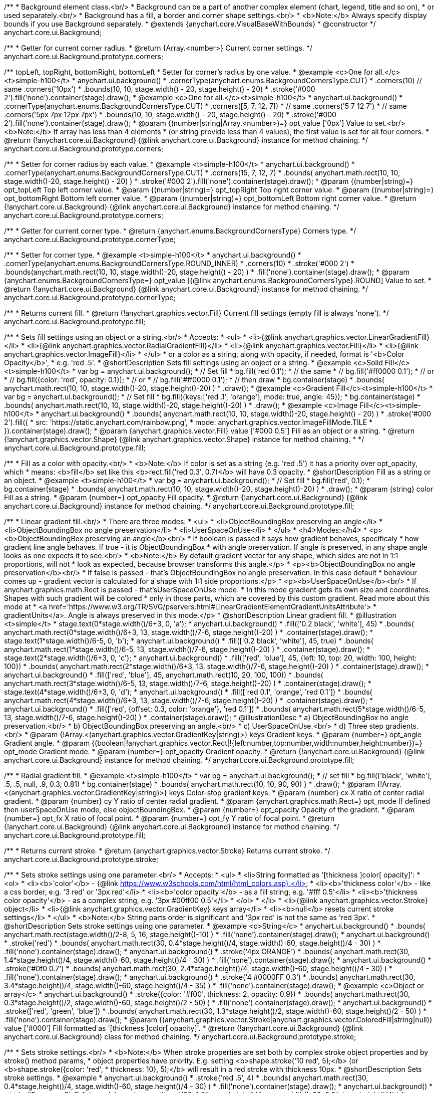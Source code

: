 /**
 * Background element class.<br/>
 * Background can be a part of another complex element (chart, legend, title and so on),
 * or used separately.<br/>
 * Background has a fill, a border and corner shape settings.<br/>
 * <b>Note:</b> Always specify display bounds if you use Background separately.
 * @extends {anychart.core.VisualBaseWithBounds}
 * @constructor
 */
anychart.core.ui.Background;

/**
 * Getter for current corner radius.
 * @return {Array.<number>} Current corner settings.
 */
anychart.core.ui.Background.prototype.corners;

/** topLeft, topRight, bottomRight, bottomLeft
 * Setter for corner's radius by one value.
 * @example <c>One for all.</c><t>simple-h100</t>
 * anychart.ui.background()
 *   .cornerType(anychart.enums.BackgroundCornersType.CUT)
 *   .corners(10) // same .corners('10px')
 *   .bounds(10, 10, stage.width() - 20, stage.height() - 20)
 *   .stroke('#000 2').fill('none').container(stage).draw();
 * @example <c>One for all.</c><t>simple-h100</t>
 * anychart.ui.background()
 *   .cornerType(anychart.enums.BackgroundCornersType.CUT)
 *   .corners([5, 7, 12, 7])
 *    // same .corners('5 7 12 7')
 *    // same .corners('5px 7px 12px 7px')
 *   .bounds(10, 10, stage.width() - 20, stage.height() - 20)
 *   .stroke('#000 2').fill('none').container(stage).draw();
 * @param {(number|string|Array.<number>)=} opt_value ['0px'] Value to set.<br/><b>Note:</b> If array has less than 4 elements
 *  (or string provide less than 4 values), the first value is set for all four corners.
 * @return {!anychart.core.ui.Background} {@link anychart.core.ui.Background} instance for method chaining.
 */
anychart.core.ui.Background.prototype.corners;

/**
 * Setter for corner radius by each value.
 * @example <t>simple-h100</t>
 * anychart.ui.background()
 *   .cornerType(anychart.enums.BackgroundCornersType.CUT)
 *   .corners(15, 7, 12, 7)
 *   .bounds( anychart.math.rect(10, 10, stage.width()-20, stage.height() - 20) )
 *   .stroke('#000 2').fill('none').container(stage).draw();
 * @param {(number|string)=} opt_topLeft Top left corner value.
 * @param {(number|string)=} opt_topRight Top right corner value.
 * @param {(number|string)=} opt_bottomRight Bottom left corner value.
 * @param {(number|string)=} opt_bottomLeft Bottom right corner value.
 * @return {!anychart.core.ui.Background} {@link anychart.core.ui.Background} instance for method chaining.
 */
anychart.core.ui.Background.prototype.corners;

/**
 * Getter for current corner type.
 * @return {anychart.enums.BackgroundCornersType} Corners type.
 */
anychart.core.ui.Background.prototype.cornerType;

/**
 * Setter for corner type.
 * @example <t>simple-h100</t>
 * anychart.ui.background()
 *   .cornerType(anychart.enums.BackgroundCornersType.ROUND_INNER)
 *   .corners(10)
 *   .stroke('#000 2')
 *   .bounds(anychart.math.rect(10, 10, stage.width()-20, stage.height() - 20) )
 *   .fill('none').container(stage).draw();
 * @param {anychart.enums.BackgroundCornersType=} opt_value [{@link anychart.enums.BackgroundCornersType}.ROUND] Value to set.
 * @return {!anychart.core.ui.Background} {@link anychart.core.ui.Background} instance for method chaining.
 */
anychart.core.ui.Background.prototype.cornerType;

/**
 * Returns current fill.
 * @return {!anychart.graphics.vector.Fill} Current fill settings (empty fill is always 'none').
 */
anychart.core.ui.Background.prototype.fill;

/**
 * Sets fill settings using an object or a string.<br/>
 * Accepts:
 * <ul>
 * <li>{@link anychart.graphics.vector.LinearGradientFill}</li>
 * <li>{@link anychart.graphics.vector.RadialGradientFill}</li>
 * <li>{@link anychart.graphics.vector.Fill}</li>
 * <li>{@link anychart.graphics.vector.ImageFill}</li>
 * </ul>
 * or a color as a string, along with opacity, if needed, format is '<b>Color Opacity</b>',
 * e.g. 'red .5'.
 * @shortDescription Sets fill settings using an object or a string.
 * @example <c>Solid Fill</c><t>simple-h100</t>
 * var bg = anychart.ui.background();
 * // Set fill
 *   bg.fill('red 0.1');
 * // the same
 * // bg.fill('#ff0000 0.1');
 * // or
 * // bg.fill({color: 'red', opacity: 0.1});
 * // or
 * // bg.fill('#ff0000 0.1');
 * // then draw
 * bg.container(stage)
 *   .bounds( anychart.math.rect(10, 10, stage.width()-20, stage.height()-20) )
 *   .draw();
 * @example <c>Gradient Fill</c><t>simple-h100</t>
 * var bg = anychart.ui.background();
 * // Set fill
 *   bg.fill({keys:['red .1', 'orange'], mode: true, angle: 45});
 * bg.container(stage)
 *   .bounds( anychart.math.rect(10, 10, stage.width()-20, stage.height()-20) )
 *   .draw();
 * @example <c>Image Fill</c><t>simple-h100</t>
 * anychart.ui.background()
 *    .bounds( anychart.math.rect(10, 10, stage.width()-20, stage.height() - 20) )
 *    .stroke('#000 2').fill({
 *        src: 'https://static.anychart.com/rainbow.png',
 *        mode: anychart.graphics.vector.ImageFillMode.TILE
 *     }).container(stage).draw();
 * @param {anychart.graphics.vector.Fill} value ['#000 0.5'] Fill as an object or a string.
 * @return {!anychart.graphics.vector.Shape} {@link anychart.graphics.vector.Shape} instance for method chaining.
 * */
anychart.core.ui.Background.prototype.fill;

/**
 * Fill as a color with opacity.<br/>
 * <b>Note:</b> If color is set as a string (e.g. 'red .5') it has a priority over opt_opacity, which
 * means: <b>fill</b> set like this <b>rect.fill('red 0.3', 0.7)</b> will have 0.3 opacity.
 * @shortDescription Fill as a string or an object.
 * @example <t>simple-h100</t>
 * var bg = anychart.ui.background();
 * // Set fill
 *   bg.fill('red', 0.1);
 * bg.container(stage)
 *   .bounds( anychart.math.rect(10, 10, stage.width()-20, stage.height()-20) )
 *   .draw();
 * @param {string} color Fill as a string.
 * @param {number=} opt_opacity Fill opacity.
 * @return {!anychart.core.ui.Background} {@link anychart.core.ui.Background} instance for method chaining.
 */
anychart.core.ui.Background.prototype.fill;

/**
 * Linear gradient fill.<br/>
 * There are three modes:
 * <ul>
 *  <li>ObjectBoundingBox preserving an angle</li>
 *  <li>ObjectBoundingBox no angle preservation</li>
 *  <li>UserSpaceOnUse</li>
 * </ul>
 * <h4>Modes:</h4>
 * <p><b>ObjectBoundingBox preserving an angle</b><br/>
 * If boolean is passed it says how gradient behaves, specificaly
 * how gradient line angle behaves. If true - it is ObjectBoundingBox
 * with angle preservation. If angle is preserved, in any shape angle looks as one expects it to see.<br/>
 * <b>Note:</b> By default gradient vector for any shape, which sides are not in 1:1 proportions, will not
 * look as expected, because browser transforms this angle.</p>
 * <p><b>ObjectBoundingBox no angle preservation</b><br/>
 * If false is passed - that's ObjectBoundingBox no angle preservation. In this case default
 * behaviour comes up - gradient vector is calculated for a shape with 1:1 side proportions.</p>
 * <p><b>UserSpaceOnUse</b><br/>
 * If anychart.graphics.math.Rect is passed - that'sUserSpaceOnUse mode.
 * In this mode gradient gets its own size and coordinates. Shapes with such gradient will be colored
 * only in those parts, which are covered by this custom gradient. Read more about this mode at
 * <a href='https://www.w3.org/TR/SVG/pservers.html#LinearGradientElementGradientUnitsAttribute'>
 * gradientUnits</a>. Angle is always preserved in this mode.</p>
 * @shortDescription Linear gradient fill.
 * @illustration <t>simple</t>
 * stage.text(0*stage.width()/6+3, 0, 'a');
 * anychart.ui.background()
 *   .fill(['0.2 black', 'white'], 45)
 *   .bounds( anychart.math.rect(0*stage.width()/6+3, 13, stage.width()/7-6, stage.height()-20) )
 *   .container(stage).draw();
 * stage.text(1*stage.width()/6-5, 0, 'b');
 * anychart.ui.background()
 *   .fill(['0.2 black', 'white'], 45, true)
 *   .bounds( anychart.math.rect(1*stage.width()/6-5, 13, stage.width()/7-6, stage.height()-20) )
 *   .container(stage).draw();
 * stage.text(2*stage.width()/6+3, 0, 'c');
 * anychart.ui.background()
 *   .fill(['red', 'blue'], 45, {left: 10, top: 20, width: 100, height: 100})
 *   .bounds( anychart.math.rect(2*stage.width()/6+3, 13, stage.width()/7-6, stage.height()-20) )
 *   .container(stage).draw();
 * anychart.ui.background()
 *   .fill(['red', 'blue'], 45, anychart.math.rect(10, 20, 100, 100))
 *   .bounds( anychart.math.rect(3*stage.width()/6-5, 13, stage.width()/7-6, stage.height()-20) )
 *   .container(stage).draw();
 * stage.text(4*stage.width()/6+3, 0, 'd');
 * anychart.ui.background()
 *   .fill(['red 0.1', 'orange', 'red 0.1'])
 *   .bounds( anychart.math.rect(4*stage.width()/6+3, 13, stage.width()/7-6, stage.height()-20) )
 *   .container(stage).draw();
 * anychart.ui.background()
 *   .fill(['red', {offset: 0.3, color: 'orange'}, 'red 0.1'])
 *   .bounds( anychart.math.rect(5*stage.width()/6-5, 13, stage.width()/7-6, stage.height()-20) )
 *   .container(stage).draw();
 * @illustrationDesc
 *  a) ObjectBoundingBox no angle preservation.<br/>
 *  b) ObjectBoundingBox preserving an angle.<br/>
 *  c) UserSpaceOnUse.<br/>
 *  d) Three step gradients.<br/>
 * @param {!Array.<(anychart.graphics.vector.GradientKey|string)>} keys Gradient keys.
 * @param {number=} opt_angle Gradient angle.
 * @param {(boolean|!anychart.graphics.vector.Rect|!{left:number,top:number,width:number,height:number})=} opt_mode Gradient mode.
 * @param {number=} opt_opacity Gradient opacity.
 * @return {!anychart.core.ui.Background} {@link anychart.core.ui.Background} instance for method chaining.
 */
anychart.core.ui.Background.prototype.fill;

/**
 * Radial gradient fill.
 * @example <t>simple-h100</t>
 * var bg = anychart.ui.background();
 * // set fill
 *   bg.fill(['black', 'white'], .5, .5, null, .9, 0.3, 0.81)
 * bg.container(stage)
 *   .bounds( anychart.math.rect(10, 10, 90, 90) )
 *   .draw();
 * @param {!Array.<(anychart.graphics.vector.GradientKey|string)>} keys Color-stop gradient keys.
 * @param {number} cx X ratio of center radial gradient.
 * @param {number} cy Y ratio of center radial gradient.
 * @param {anychart.graphics.math.Rect=} opt_mode If defined then userSpaceOnUse mode, else objectBoundingBox.
 * @param {number=} opt_opacity Opacity of the gradient.
 * @param {number=} opt_fx X ratio of focal point.
 * @param {number=} opt_fy Y ratio of focal point.
 * @return {!anychart.core.ui.Background} {@link anychart.core.ui.Background} instance for method chaining.
 */
anychart.core.ui.Background.prototype.fill;

/**
 * Returns current stroke.
 * @return {anychart.graphics.vector.Stroke} Returns current stroke.
 */
anychart.core.ui.Background.prototype.stroke;

/**
 * Sets stroke settings using one parameter.<br/>
 * Accepts:
 * <ul>
 * <li>String formatted as '[thickness ]color[ opacity]':
 * <ol>
 * <li><b>'color'</b> - {@link https://www.w3schools.com/html/html_colors.asp}.</li>
 * <li><b>'thickness color'</b> - like a css border, e.g. '3 red' or '3px red'</li>
 * <li><b>'color opacity'</b> - as a fill string, e.g. '#fff 0.5'</li>
 * <li><b>'thickness color opacity'</b> - as a complex string, e.g. '3px #00ff00 0.5'</li>
 * </ol>
 * </li>
 * <li>{@link anychart.graphics.vector.Stroke} object</li>
 * <li>{@link anychart.graphics.vector.GradientKey} keys array</li>
 * <li><b>null</b> resets current stroke settings</li>
 * </ul>
 * <b>Note:</b> String parts order is significant and '3px red' is not the same as 'red 3px'.
 * @shortDescription Sets stroke settings using one parameter.
 * @example <c>String</c>
 * anychart.ui.background()
 *   .bounds( anychart.math.rect(stage.width()/2-8, 5, 16, stage.height()-10) )
 *   .fill('none').container(stage).draw();
 * anychart.ui.background()
 *   .stroke('red')
 *   .bounds( anychart.math.rect(30, 0.4*stage.height()/4, stage.width()-60, stage.height()/4 - 30) )
 *   .fill('none').container(stage).draw();
 * anychart.ui.background()
 *   .stroke('4px ORANGE')
 *   .bounds( anychart.math.rect(30, 1.4*stage.height()/4, stage.width()-60, stage.height()/4 - 30) )
 *   .fill('none').container(stage).draw();
 * anychart.ui.background()
 *   .stroke('#0f0 0.7')
 *   .bounds( anychart.math.rect(30, 2.4*stage.height()/4, stage.width()-60, stage.height()/4 - 30) )
 *   .fill('none').container(stage).draw();
 * anychart.ui.background()
 *   .stroke('4 #0000FF 0.3')
 *   .bounds( anychart.math.rect(30, 3.4*stage.height()/4, stage.width()-60, stage.height()/4 - 35) )
 *   .fill('none').container(stage).draw();
 * @example <c>Object or array</c>
 * anychart.ui.background()
 *   .stroke({color: '#f00', thickness: 2, opacity: 0.9})
 *   .bounds( anychart.math.rect(30, 0.3*stage.height()/2, stage.width()-60, stage.height()/2 - 50) )
 *   .fill('none').container(stage).draw();
 * anychart.ui.background()
 *   .stroke(['red', 'green', 'blue'])
 *   .bounds( anychart.math.rect(30, 1.3*stage.height()/2, stage.width()-60, stage.height()/2 - 50) )
 *   .fill('none').container(stage).draw();
 * @param {(anychart.graphics.vector.Stroke|anychart.graphics.vector.ColoredFill|string|null)} value ['#000'] Fill formatted as '[thickness ]color[ opacity]'.
 * @return {!anychart.core.ui.Background} {@link anychart.core.ui.Background} class for method chaining.
 */
anychart.core.ui.Background.prototype.stroke;

/**
 * Sets stroke settings.<br/>
 * <b>Note:</b> When stroke properties are set both by complex stroke object properties and by stroke() method params,
 * object properties have priority. E.g. setting <b>shape.stroke('10 red', 5);</b> (or <b>shape.stroke({color: 'red',
 * thickness: 10}, 5);</b> will result in a red stroke with thickness 10px.
 * @shortDescription Sets stroke settings.
 * @example
 * anychart.ui.background()
 *   .stroke('red .5', 4)
 *   .bounds( anychart.math.rect(30, 0.4*stage.height()/4, stage.width()-60, stage.height()/4 - 30) )
 *   .fill('none').container(stage).draw();
 * anychart.ui.background()
 *   .stroke('5 orange .5', 1)
 *   .bounds( anychart.math.rect(30, 1.2*stage.height()/4, stage.width()-60, 0.6*stage.height()/4) )
 *   .fill('none').container(stage).draw();
 * anychart.ui.background()
 *   .stroke(['red', 'green', 'blue'], 5, '5 2')
 *   .bounds( anychart.math.rect(30, 2.2*stage.height()/4, stage.width()-60, 0.6*stage.height()/4) )
 *   .fill('none').container(stage).draw();
 * anychart.ui.background()
 *   .stroke({color: '#00B'}, 10, '', anychart.graphics.vector.StrokeLineJoin.ROUND, anychart.graphics.vector.StrokeLineCap.SQUARE)
 *   .bounds( anychart.math.rect(30, 3.2*stage.height()/4, stage.width()-60, 0.6*stage.height()/4 -5) )
 *   .fill('none').container(stage).draw();
 * @param {(anychart.graphics.vector.Stroke|anychart.graphics.vector.ColoredFill|string)} value Fill settings.
 * @param {number=} opt_thickness Line thickness. Defaults to 1 of not set.
 * @param {string=} opt_dashpattern Controls the pattern of dashes and gaps used to stroke paths. Dash array contains a
 * list of white space separated lengths and percentages that specify the lengths of alternating dashes and gaps. If an
 * odd number of values is provided, then the list of values is repeated to yield an even number of values. Thus, stroke
 * dashpattern: '5 3 2' is equivalent to dashpattern: '5 3 2 5 3 2'.
 * @param {anychart.graphics.vector.StrokeLineJoin=} opt_lineJoin Line join style.
 * @param {anychart.graphics.vector.StrokeLineCap=} opt_lineCap Line cap style.
 * @return {!anychart.core.ui.Background} {@link anychart.core.ui.Background} instance for method chaining.
 */
anychart.core.ui.Background.prototype.stroke;

